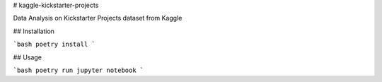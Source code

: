 # kaggle-kickstarter-projects

Data Analysis on Kickstarter Projects dataset from Kaggle

## Installation

```bash
poetry install
```

## Usage

```bash
poetry run jupyter notebook
```
